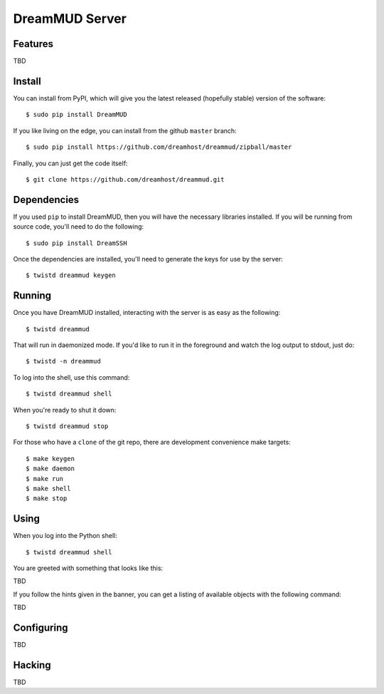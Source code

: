 DreamMUD Server
===============


Features
--------

TBD


Install
-------

You can install from PyPI, which will give you the latest released (hopefully
stable) version of the software::

    $ sudo pip install DreamMUD

If you like living on the edge, you can install from the github ``master``
branch::

    $ sudo pip install https://github.com/dreamhost/dreammud/zipball/master

Finally, you can just get the code itself::

    $ git clone https://github.com/dreamhost/dreammud.git


Dependencies
-------------

If you used ``pip`` to install DreamMUD, then you will have the necessary
libraries installed. If you will be running from source code, you'll need to do
the following::

    $ sudo pip install DreamSSH

Once the dependencies are installed, you'll need to generate the keys for use
by the server::

    $ twistd dreammud keygen


Running
-------

Once you have DreamMUD installed, interacting with the server is as easy as the
following::

    $ twistd dreammud

That will run in daemonized mode. If you'd like to run it in the foreground and
watch the log output to stdout, just do::

    $ twistd -n dreammud

To log into the shell, use this command::

    $ twistd dreammud shell

When you're ready to shut it down::

    $ twistd dreammud stop

For those who have a ``clone`` of the git repo, there are development
convenience make targets::

    $ make keygen
    $ make daemon
    $ make run
    $ make shell
    $ make stop


Using
-----

When you log into the Python shell::

    $ twistd dreammud shell

You are greeted with something that looks like this::

TBD

If you follow the hints given in the banner, you can get a listing of available
objects with the following command::

TBD

Configuring
-----------

TBD


Hacking
-------

TBD
